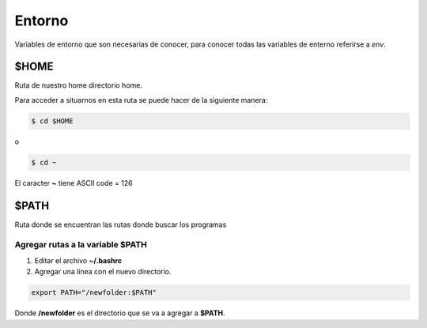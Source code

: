 Entorno
===============

Variables de entorno que son necesarias de conocer, para conocer todas las variables de enterno referirse a *env*.

$HOME
-----------

Ruta de nuestro home directorio home.

Para acceder a situarnos en esta ruta se puede hacer de la siguiente manera:

.. code-block:: shell

    $ cd $HOME

o

.. code-block:: shell

    $ cd ~

El caracter **~** tiene ASCII code = 126


$PATH
-----------

Ruta donde se encuentran las rutas donde buscar los programas

Agregar rutas a la variable $PATH
^^^^^^^^^^^^^^^^^^^^^^^^^^^^^^^^^^^^^

1. Editar el archivo **~/.bashrc**
2. Agregar una línea con el nuevo directorio.

.. code-block:: shell

    export PATH="/newfolder:$PATH"

Donde **/newfolder** es el directorio que se va a agregar a **$PATH**.
